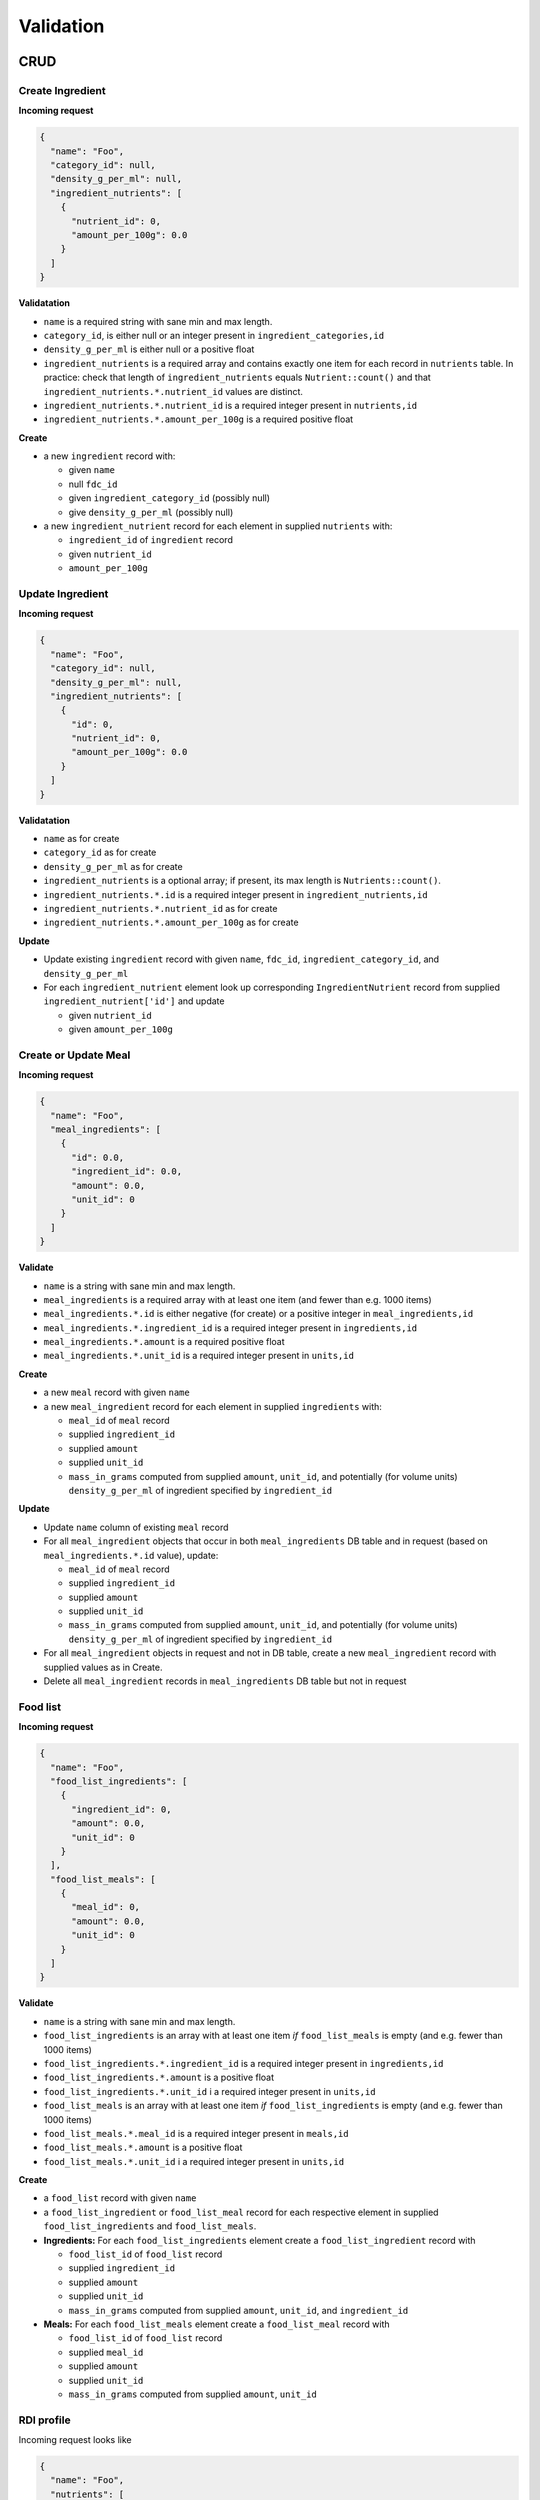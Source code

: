Validation
==========

CRUD
----

Create Ingredient
^^^^^^^^^^^^^^^^^

**Incoming request**

.. code-block:: json

  {
    "name": "Foo",
    "category_id": null,
    "density_g_per_ml": null,
    "ingredient_nutrients": [
      {
        "nutrient_id": 0,
        "amount_per_100g": 0.0
      }
    ]
  }

**Validatation**

- ``name`` is a required string with sane min and max length.
- ``category_id``, is either null or an integer present in ``ingredient_categories,id``
- ``density_g_per_ml`` is either null or a positive float 
- ``ingredient_nutrients`` is a required array and contains exactly one item for each record in ``nutrients`` table.
  In practice: check that length of ``ingredient_nutrients`` equals ``Nutrient::count()`` and that ``ingredient_nutrients.*.nutrient_id`` values are distinct.
- ``ingredient_nutrients.*.nutrient_id`` is a required integer present in ``nutrients,id``
- ``ingredient_nutrients.*.amount_per_100g`` is a required positive float

**Create**

- a new ``ingredient`` record with:

  - given ``name``
  - null ``fdc_id``
  - given ``ingredient_category_id`` (possibly null)
  - give ``density_g_per_ml`` (possibly null)

- a new ``ingredient_nutrient`` record for each element in supplied ``nutrients`` with:

  - ``ingredient_id`` of ``ingredient`` record
  - given ``nutrient_id`` 
  - ``amount_per_100g``

Update Ingredient
^^^^^^^^^^^^^^^^^

**Incoming request**

.. code-block:: json

  {
    "name": "Foo",
    "category_id": null,
    "density_g_per_ml": null,
    "ingredient_nutrients": [
      {
        "id": 0,
        "nutrient_id": 0,
        "amount_per_100g": 0.0
      }
    ]
  }

**Validatation**

- ``name`` as for create
- ``category_id`` as for create
- ``density_g_per_ml`` as for create
- ``ingredient_nutrients`` is a optional array; if present, its max length is ``Nutrients::count()``.
- ``ingredient_nutrients.*.id`` is a required integer present in ``ingredient_nutrients,id``
- ``ingredient_nutrients.*.nutrient_id`` as for create
- ``ingredient_nutrients.*.amount_per_100g`` as for create

**Update**

- Update existing ``ingredient`` record with given ``name``, ``fdc_id``, ``ingredient_category_id``, and ``density_g_per_ml``

- For each ``ingredient_nutrient`` element look up corresponding ``IngredientNutrient`` record from supplied ``ingredient_nutrient['id']`` and update

  - given ``nutrient_id`` 
  - given ``amount_per_100g``

Create or Update Meal
^^^^^^^^^^^^^^^^^^^^^

**Incoming request**

.. code-block:: json
    
  {
    "name": "Foo",
    "meal_ingredients": [
      {
        "id": 0.0,
        "ingredient_id": 0.0,
        "amount": 0.0,
        "unit_id": 0
      }
    ]
  }

**Validate**

- ``name`` is a string with sane min and max length.
- ``meal_ingredients`` is a required array with at least one item (and fewer than e.g. 1000 items)
- ``meal_ingredients.*.id`` is either negative (for create) or a positive integer in ``meal_ingredients,id``
- ``meal_ingredients.*.ingredient_id`` is a required integer present in ``ingredients,id``
- ``meal_ingredients.*.amount`` is a required positive float
- ``meal_ingredients.*.unit_id`` is a required integer present in ``units,id``

**Create**

- a new ``meal`` record with given ``name``
- a new ``meal_ingredient`` record for each element in supplied ``ingredients`` with:

  - ``meal_id`` of ``meal`` record
  - supplied ``ingredient_id``
  - supplied ``amount``
  - supplied ``unit_id``
  - ``mass_in_grams`` computed from supplied ``amount``, ``unit_id``, and potentially (for volume units) ``density_g_per_ml`` of ingredient specified by ``ingredient_id``

**Update**

- Update ``name`` column of existing ``meal`` record
- For all ``meal_ingredient`` objects that occur in both ``meal_ingredients`` DB table and in request (based on ``meal_ingredients.*.id`` value), update:

  - ``meal_id`` of ``meal`` record
  - supplied ``ingredient_id``
  - supplied ``amount``
  - supplied ``unit_id``
  - ``mass_in_grams`` computed from supplied ``amount``, ``unit_id``, and potentially (for volume units) ``density_g_per_ml`` of ingredient specified by ``ingredient_id``

- For all ``meal_ingredient`` objects in request and not in DB table, create a new ``meal_ingredient`` record with supplied values as in Create.

- Delete all ``meal_ingredient`` records in ``meal_ingredients`` DB table but not in request

Food list
^^^^^^^^^

**Incoming request**

.. code-block:: json
  
  {
    "name": "Foo",
    "food_list_ingredients": [
      {
        "ingredient_id": 0,
        "amount": 0.0,
        "unit_id": 0
      }
    ],
    "food_list_meals": [
      {
        "meal_id": 0,
        "amount": 0.0,
        "unit_id": 0
      }
    ]
  }

**Validate**

- ``name`` is a string with sane min and max length.
- ``food_list_ingredients`` is an array with at least one item *if* ``food_list_meals`` is empty (and e.g. fewer than 1000 items)
- ``food_list_ingredients.*.ingredient_id`` is a required integer present in ``ingredients,id``
- ``food_list_ingredients.*.amount`` is a positive float
- ``food_list_ingredients.*.unit_id`` i a required integer present in ``units,id``
- ``food_list_meals`` is an array with at least one item *if* ``food_list_ingredients`` is empty (and e.g. fewer than 1000 items)
- ``food_list_meals.*.meal_id`` is a required integer present in ``meals,id``
- ``food_list_meals.*.amount`` is a positive float
- ``food_list_meals.*.unit_id`` i a required integer present in ``units,id``

**Create**

- a ``food_list`` record with given ``name``
- a ``food_list_ingredient`` or ``food_list_meal`` record for each respective element in supplied ``food_list_ingredients`` and ``food_list_meals``.

- **Ingredients:** For each ``food_list_ingredients`` element create a ``food_list_ingredient`` record with

  - ``food_list_id`` of ``food_list`` record
  - supplied ``ingredient_id``
  - supplied ``amount``
  - supplied ``unit_id``
  - ``mass_in_grams`` computed from supplied ``amount``, ``unit_id``, and ``ingredient_id``

- **Meals:** For each ``food_list_meals`` element create a ``food_list_meal`` record with

  - ``food_list_id`` of ``food_list`` record
  - supplied ``meal_id``
  - supplied ``amount``
  - supplied ``unit_id``
  - ``mass_in_grams`` computed from supplied ``amount``, ``unit_id``

RDI profile
^^^^^^^^^^^

Incoming request looks like

.. code-block:: json
  
  {
    "name": "Foo",
    "nutrients": [
      {
        "nutrient_id": 0,
        "rdi": 0.0
      }
    ]
  }

**Validate**

- ``name`` is a string with sane min and max length.
- ``nutrients`` is an array and contains exactly one item for each record in ``nutrients`` table
- ``nutrients.*.nutrient_id`` is present in ``nutrients,id``
- ``nutrients.*.rdi`` is a positive float

**Create**

- ``rdi_profile`` record with supplied ``name``
- For entry in ``nutrients``, create ``rdi_profile_nutrient`` record with

  - ``rdi_profile_id`` of ``rdi_profile`` record
  - supplied ``nutrient_id`` value (validate that ``nutrient_id`` exists in ``nutrients,id``)
  - supplied ``rdi`` value (should be a positive float)

Computing mass in grams for ingredients
^^^^^^^^^^^^^^^^^^^^^^^^^^^^^^^^^^^^^^^

Input: ``ingredient_id``, ``ammount``, ``unit_id``

- If supplied ``unit_id`` is a unit of volume and supplied ``ingredient_id`` does not have a ``density_g_per_ml`` column, fail validation.
- If supplied ``unit_id`` is a unit of mass, multiply supplied ``amount`` by ``amount_in_grams`` column of ``to_grams`` table record for which ``foreign_unit_id`` equals supplied ``unit_id``
- If supplied ``unit_id`` is a unit of volume, multiply supplied ``amount`` by ``amount_in_milliliters`` column of ``to_milliliters`` table record for which ``foreign_unit_id`` equals supplied ``unit_id``.
  Then multiply result by ``density_g_per_ml`` value for supplied ``ingredient_id``.

Computing mass in grams for meals
^^^^^^^^^^^^^^^^^^^^^^^^^^^^^^^^^

Input: ``ammount``, ``unit_id``

- If supplied ``unit_id`` is not a unit of mass, fail validation
- Multiply supplied ``amount`` by ``amount_in_grams`` column of ``to_grams`` table record for which ``foreign_unit_id`` equals supplied ``unit_id``

View nutrient profiles
----------------------

Ingredient nutrient profile
^^^^^^^^^^^^^^^^^^^^^^^^^^^

Incoming request looks like

.. code-block:: json
  
  {
    "ingredient_id": 0,
    "amount": 0.0,
    "unit_id": 0,
    "rdi_profile_id": 0
  }

**Validate**

- ``ingredient_id`` exists in ``ingredients,id``
- ``amount`` is a positive float
- ``unit_id`` exists in ``units,id`` and is either a mass or volume
- ``rdi_profile_id`` exists in ``rdi_profiles,id``

Meal nutrient profile
^^^^^^^^^^^^^^^^^^^^^

Incoming request looks like

.. code-block:: json
  
  {
    "meal_id": 0,
    "amount": 0.0,
    "unit_id": 0,
    "rdi_profile_id": 0
  }

**Validate**

- ``meal_id`` exists in ``meals,id``
- ``amount`` is a positive float
- ``unit_id`` exists in ``units,id`` and is a mass
- ``rdi_profile_id`` exists in ``rdi_profiles,id``

Food list nutrient profile
^^^^^^^^^^^^^^^^^^^^^^^^^^

Incoming request looks like

.. code-block:: json
  
  {
    "food_list_id": 0,
    "rdi_profile_id": 0
  }

**Validate**

- ``food_list_id`` exists in ``food_lists,id``
- ``rdi_profile_id`` exists in ``rdi_profiles,id``
